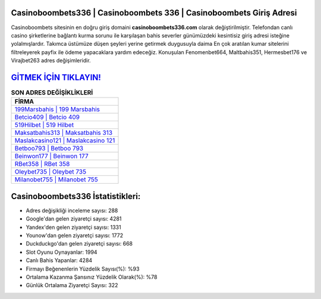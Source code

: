 ﻿Casinoboombets336 | Casinoboombets 336 | Casinoboombets Giriş Adresi
===================================

.. image:: images/casinoboombets-giris.jpg
   :width: 600
   
Casinoboombets sitesinin en doğru giriş domaini **casinoboombets336.com** olarak değiştirilmiştir. Telefondan canlı casino şirketlerine bağlantı kurma sorunu ile karşılaşan bahis severler günümüzdeki kesintisiz giriş adresi isteğine yolalmışlardır. Takımca üstümüze düşen şeyleri yerine getirmek duygusuyla daima En çok aratılan kumar sitelerini filtreleyerek payfix ile ödeme yapacaklara yardım edeceğiz. Konuşulan Fenomenbet664, Maltbahis351, Hermesbet176 ve Virajbet263 adres değişimleridir.

`GİTMEK İÇİN TIKLAYIN! <https://uclck.me/gonow>`_
==============

.. list-table:: **SON ADRES DEĞİŞİKLİKLERİ**
   :widths: 100
   :header-rows: 1

   * - FİRMA
   * - `199Marsbahis | 199 Marsbahis <199marsbahis-199-marsbahis-marsbahis-giris-adresi.html>`_
   * - `Betcio409 | Betcio 409 <betcio409-betcio-409-betcio-giris-adresi.html>`_
   * - `519Hilbet | 519 Hilbet <519hilbet-519-hilbet-hilbet-giris-adresi.html>`_	 
   * - `Maksatbahis313 | Maksatbahis 313 <maksatbahis313-maksatbahis-313-maksatbahis-giris-adresi.html>`_	 
   * - `Maslakcasino121 | Maslakcasino 121 <maslakcasino121-maslakcasino-121-maslakcasino-giris-adresi.html>`_ 
   * - `Betboo793 | Betboo 793 <betboo793-betboo-793-betboo-giris-adresi.html>`_
   * - `Beinwon177 | Beinwon 177 <beinwon177-beinwon-177-beinwon-giris-adresi.html>`_	 
   * - `RBet358 | RBet 358 <rbet358-rbet-358-rbet-giris-adresi.html>`_
   * - `Oleybet735 | Oleybet 735 <oleybet735-oleybet-735-oleybet-giris-adresi.html>`_
   * - `Milanobet755 | Milanobet 755 <milanobet755-milanobet-755-milanobet-giris-adresi.html>`_
	 
Casinoboombets336 İstatistikleri:
===================================	 
* Adres değişikliği inceleme sayısı: 288
* Google'dan gelen ziyaretçi sayısı: 4281
* Yandex'den gelen ziyaretçi sayısı: 1331
* Younow'dan gelen ziyaretçi sayısı: 1772
* Duckduckgo'dan gelen ziyaretçi sayısı: 668
* Slot Oyunu Oynayanlar: 1994
* Canlı Bahis Yapanlar: 4284
* Firmayı Beğenenlerin Yüzdelik Sayısı(%): %93
* Ortalama Kazanma Şansınız Yüzdelik Olarak(%): %78
* Günlük Ortalama Ziyaretçi Sayısı: 322
